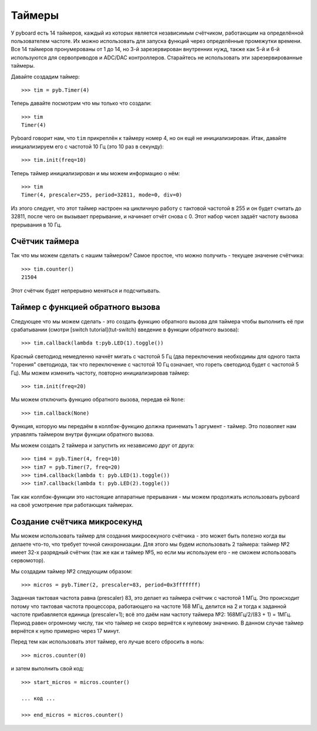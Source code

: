 Таймеры
=======

У pyboard есть 14 таймеров, каждый из которых является независимым счётчиком, работающим на определённой пользователем частоте. Их можно использовать  для запуска функций через определённые промежутки времени.
Все 14 таймеров пронумерованы от 1 до 14, но 3-й зарезервирован внутренних нужд, также как 5-й и 6-й используются для сервоприводов и ADC/DAC контроллеров.
Старайтесь не использовать эти зарезервированные таймеры.

Давайте создадим таймер::

    >>> tim = pyb.Timer(4)

Теперь давайте посмотрим что мы только что создали::

    >>> tim
    Timer(4)

Pyboard говорит нам, что ``tim`` прикреплён к таймеру номер 4, но он ещё не инициализирован.
Итак, давайте инициализируем его с частотой 10 Гц (это 10 раз в секунду)::

    >>> tim.init(freq=10)

Теперь таймер инициализирован и мы можем информацию о нём::

    >>> tim
    Timer(4, prescaler=255, period=32811, mode=0, div=0)

Из этого следует, что этот таймер настроен на цикличную работу с тактовой частотой в 255 и он будет считать до 32811, после чего он вызывает прерывание, и начинает отчёт снова с 0.
Этот набор чисел задаёт частоту вызова прерывания в 10 Гц.

Счётчик таймера
---------------

Так что мы можем сделать с нашим таймером? Самое простое, что можно получить - текущее значение счётчика::

    >>> tim.counter()
    21504

Этот счётчик будет непрерывно меняться и подсчитывать.

Таймер с функцией обратного вызова
----------------------------------

Следующее что мы можем сделать - это создать функцию обратного вызова для таймера чтобы выполнить её при срабатывании (смотри [switch tutorial](tut-switch) введение в функции обратного вызова)::

    >>> tim.callback(lambda t:pyb.LED(1).toggle())

Красный светодиод немедленно начнёт мигать с частотой 5 Гц (два переключения необходимы для одного такта "горения" светодиода, так что переключение с частотой 10 Гц означает, что гореть светодиод будет с частотой 5 Гц).
Мы можем изменить частоту, повторно инициализировав таймер::

    >>> tim.init(freq=20)

Мы можем отключить функцию обратного вызова, передав ей ``None``::

    >>> tim.callback(None)

Функция, которую мы передаём в коллбэк-функцию должна принемать 1 аргумент - таймер. Это позволяет нам управлять таймером внутри функции обратного вызова.

Мы можем создать 2 таймера и запустить их независимо друг от друга::

    >>> tim4 = pyb.Timer(4, freq=10)
    >>> tim7 = pyb.Timer(7, freq=20)
    >>> tim4.callback(lambda t: pyb.LED(1).toggle())
    >>> tim7.callback(lambda t: pyb.LED(2).toggle())

Так как коллбэк-функции это настоящие аппаратные прерывания - мы можем продолжать использовать pyboard на своё усмотрение при работающих таймерах.

Создание счётчика микросекунд
-----------------------------

Мы можем использовать таймер для создания микросекуного счётчика - это может быть полезно когда вы делаете что-то, что требует точной синхронизации.
Для этого мы будем использовать 2 таймера: таймер №2 имеет 32-х разрядный счётчик (так же как и таймер №5, но если мы используем его - не сможем использовать сервомотор).

Мы создадим таймер №2 следующим образом::

    >>> micros = pyb.Timer(2, prescaler=83, period=0x3fffffff)

Заданная тактовая частота равна (prescaler) 83, это делает из таймера счётчик с частотой 1 МГц.
Это происходит потому что тактовая частота процессора, работающего на частоте 168 МГц, делится на 2 и тогда к заданной частоте прибавляется единица (prescaler+1); всё это даём нам частоту таймера №2: 168МГц/2/(83 + 1) = 1МГц.
Период равен огромному числу, так что таймер не скоро вернётся к нулевому значению. В данном случае таймер вернётся к нулю примерно через 17 минут.

Перед тем как использовать этот таймер, его лучше всего сбросить в ноль::

    >>> micros.counter(0)

и затем выполнить свой код::

    >>> start_micros = micros.counter()

    ... код ...

    >>> end_micros = micros.counter()

